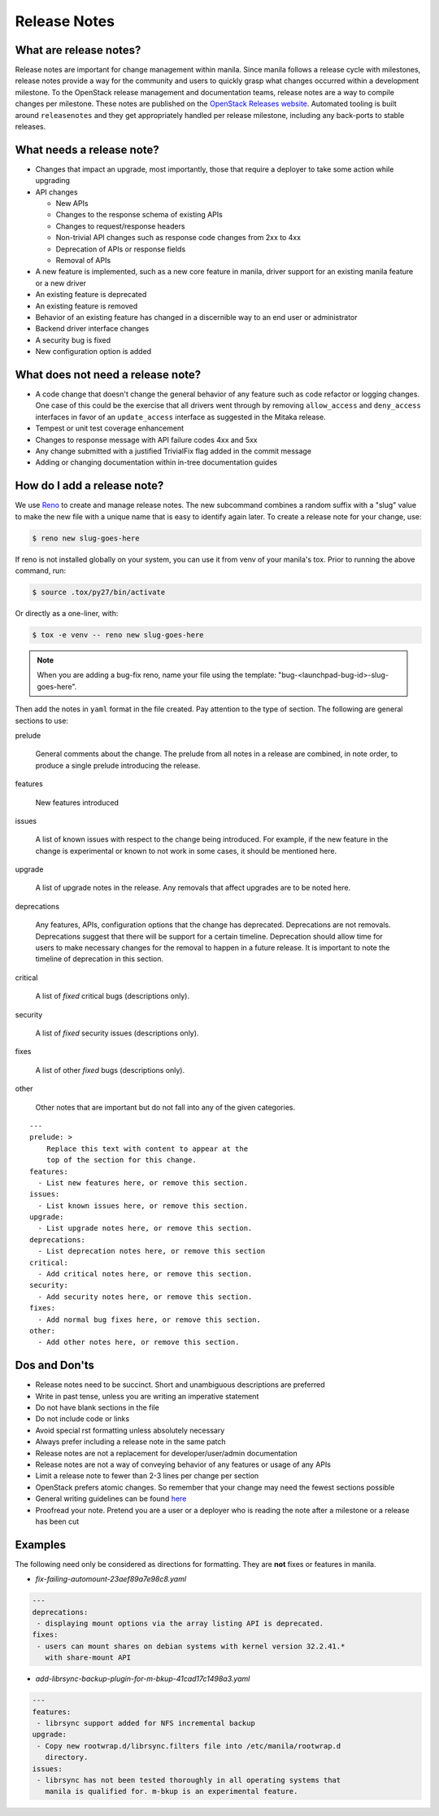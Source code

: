 .. _adding_release_notes:

Release Notes
=============

What are release notes?
~~~~~~~~~~~~~~~~~~~~~~~

Release notes are important for change management within manila. Since manila
follows a release cycle with milestones, release notes provide a way for the
community and users to quickly grasp what changes occurred within a development
milestone. To the OpenStack release management and documentation teams,
release notes are a way to compile changes per milestone. These notes are
published on the `OpenStack Releases website <http://releases.openstack.org>`_.
Automated tooling is built around ``releasenotes`` and they get appropriately
handled per release milestone, including any back-ports to stable releases.

What needs a release note?
~~~~~~~~~~~~~~~~~~~~~~~~~~

* Changes that impact an upgrade, most importantly, those that require a
  deployer to take some action while upgrading
* API changes

  * New APIs
  * Changes to the response schema of existing APIs
  * Changes to request/response headers
  * Non-trivial API changes such as response code changes from 2xx to 4xx
  * Deprecation of APIs or response fields
  * Removal of APIs

* A new feature is implemented, such as a new core feature in manila,
  driver support for an existing manila feature or a new driver
* An existing feature is deprecated
* An existing feature is removed
* Behavior of an existing feature has changed in a discernible way to an end
  user or administrator
* Backend driver interface changes
* A security bug is fixed
* New configuration option is added

What does not need a release note?
~~~~~~~~~~~~~~~~~~~~~~~~~~~~~~~~~~

* A code change that doesn't change the general behavior of any
  feature such as code refactor or logging changes. One case of this could be
  the exercise that all drivers went through by removing ``allow_access``
  and ``deny_access`` interfaces in favor of an ``update_access`` interface
  as suggested in the Mitaka release.
* Tempest or unit test coverage enhancement
* Changes to response message with API failure codes 4xx and 5xx
* Any change submitted with a justified TrivialFix flag added in the commit
  message
* Adding or changing documentation within in-tree documentation guides

How do I add a release note?
~~~~~~~~~~~~~~~~~~~~~~~~~~~~

We use `Reno <https://docs.openstack.org/reno/latest/>`_ to create and manage
release notes. The new subcommand combines a random suffix with a "slug" value
to make the new file with a unique name that is easy to identify again later.
To create a release note for your change, use:

.. code-block:: console

    $ reno new slug-goes-here

If reno is not installed globally on your system, you can use it from venv
of your manila's tox. Prior to running the above command, run:

.. code-block:: console

    $ source .tox/py27/bin/activate

Or directly as a one-liner, with:

.. code-block:: console

    $ tox -e venv -- reno new slug-goes-here

.. note::

    When you are adding a bug-fix reno, name your file using the template:
    "bug-<launchpad-bug-id>-slug-goes-here".

Then add the notes in ``yaml`` format in the file created. Pay attention to the
type of section. The following are general sections to use:

prelude

  General comments about the change. The prelude from all notes in a
  release are combined, in note order, to produce a single prelude
  introducing the release.

features

  New features introduced

issues

  A list of known issues with respect to the change being introduced. For
  example, if the new feature in the change is experimental or known to not
  work in some cases, it should be mentioned here.

upgrade

  A list of upgrade notes in the release. Any removals that affect upgrades are
  to be noted here.

deprecations

  Any features, APIs, configuration options that the change has deprecated.
  Deprecations are not removals. Deprecations suggest that there will be
  support for a certain timeline. Deprecation should allow time for users
  to make necessary changes for the removal to happen in a future release.
  It is important to note the timeline of deprecation in this section.

critical

  A list of *fixed* critical bugs (descriptions only).

security

  A list of *fixed* security issues (descriptions only).

fixes

  A list of other *fixed* bugs (descriptions only).

other

  Other notes that are important but do not fall into any of the given
  categories.

::

   ---
   prelude: >
       Replace this text with content to appear at the
       top of the section for this change.
   features:
     - List new features here, or remove this section.
   issues:
     - List known issues here, or remove this section.
   upgrade:
     - List upgrade notes here, or remove this section.
   deprecations:
     - List deprecation notes here, or remove this section
   critical:
     - Add critical notes here, or remove this section.
   security:
     - Add security notes here, or remove this section.
   fixes:
     - Add normal bug fixes here, or remove this section.
   other:
     - Add other notes here, or remove this section.


Dos and Don'ts
~~~~~~~~~~~~~~
* Release notes need to be succinct. Short and unambiguous descriptions are
  preferred
* Write in past tense, unless you are writing an imperative statement
* Do not have blank sections in the file
* Do not include code or links
* Avoid special rst formatting unless absolutely necessary
* Always prefer including a release note in the same patch
* Release notes are not a replacement for developer/user/admin documentation
* Release notes are not a way of conveying behavior of any features or usage of
  any APIs
* Limit a release note to fewer than 2-3 lines per change per section
* OpenStack prefers atomic changes. So remember that your change may need the
  fewest sections possible
* General writing guidelines can be found
  `here <https://docs.openstack
  .org/doc-contrib-guide/writing-style/general-writing-guidelines.html>`_
* Proofread your note. Pretend you are a user or a deployer who is reading
  the note after a milestone or a release has been cut

Examples
~~~~~~~~

The following need only be considered as directions for formatting. They
are **not** fixes or features in manila.

* *fix-failing-automount-23aef89a7e98c8.yaml*

.. code-block:: yaml

    ---
    deprecations:
     - displaying mount options via the array listing API is deprecated.
    fixes:
     - users can mount shares on debian systems with kernel version 32.2.41.*
       with share-mount API

* *add-librsync-backup-plugin-for-m-bkup-41cad17c1498a3.yaml*

.. code-block:: yaml

    ---
    features:
     - librsync support added for NFS incremental backup
    upgrade:
     - Copy new rootwrap.d/librsync.filters file into /etc/manila/rootwrap.d
       directory.
    issues:
     - librsync has not been tested thoroughly in all operating systems that
       manila is qualified for. m-bkup is an experimental feature.
